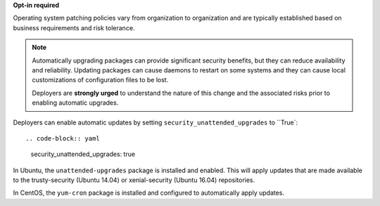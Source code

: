 **Opt-in required**

Operating system patching policies vary from organization to organization and
are typically established based on business requirements and risk tolerance.

.. note::

    Automatically upgrading packages can provide significant security benefits,
    but they can reduce availability and reliability. Updating packages can
    cause daemons to restart on some systems and they can cause local
    customizations of configuration files to be lost.

    Deployers are **strongly urged** to understand the nature of this change
    and the associated risks prior to enabling automatic upgrades.

Deployers can enable automatic updates by setting
``security_unattended_upgrades`` to ``True`::

.. code-block:: yaml

    security_unattended_upgrades: true

In Ubuntu, the ``unattended-upgrades`` package is installed and enabled. This
will apply updates that are made available to the trusty-security (Ubuntu
14.04) or xenial-security (Ubuntu 16.04) repositories.

In CentOS, the ``yum-cron`` package is installed and configured to
automatically apply updates.
